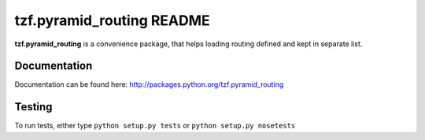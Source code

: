 ==========================
tzf.pyramid_routing README
==========================

**tzf.pyramid_routing** is a convenience package, that helps loading routing defined and kept in separate list.

Documentation
-------------

Documentation can be found here: http://packages.python.org/tzf.pyramid_routing

Testing
-------

To run tests, either type ``python setup.py tests`` or ``python setup.py nosetests``
